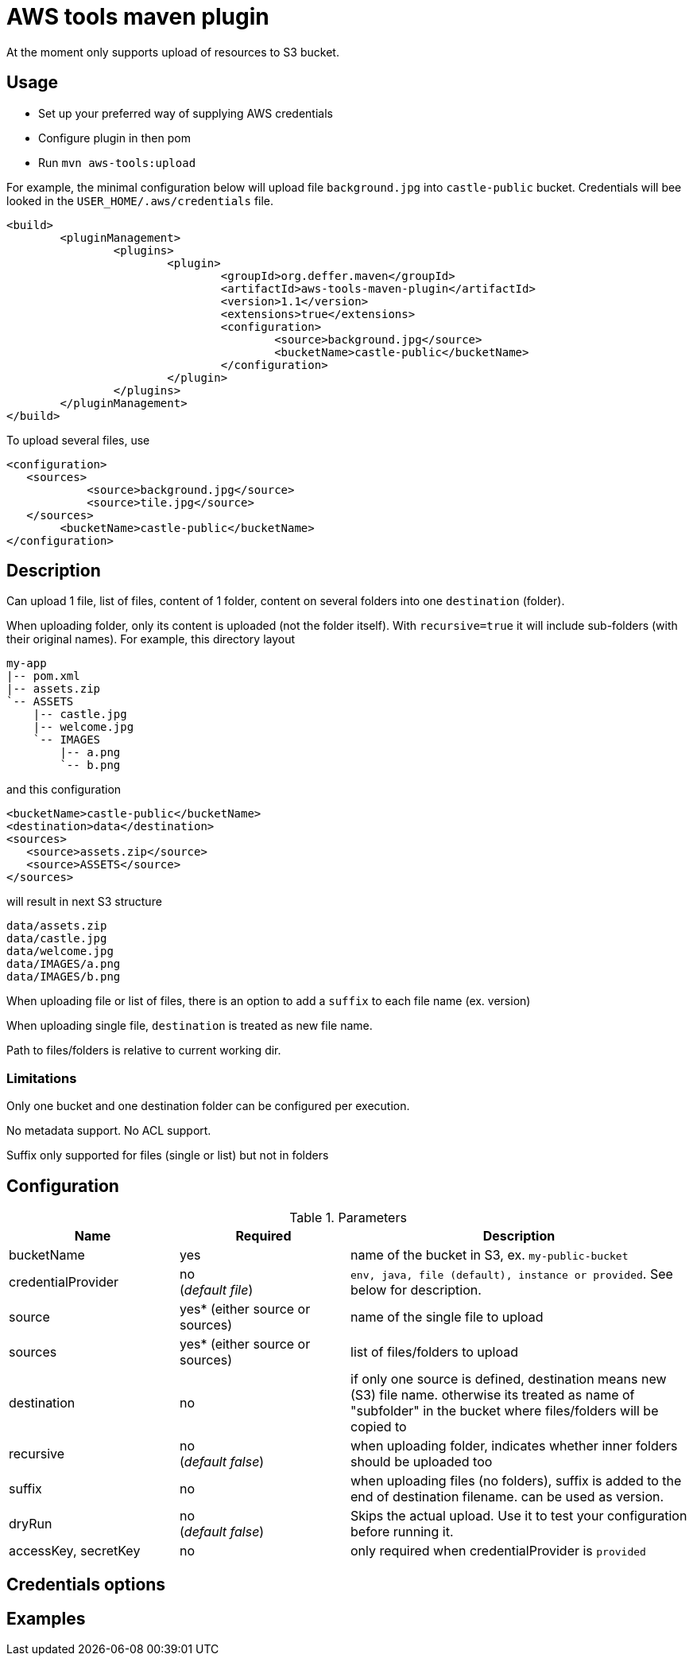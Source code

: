 = AWS tools maven plugin

At the moment only supports upload of resources to S3 bucket.

== Usage

* Set up your preferred way of supplying AWS credentials
* Configure plugin in then pom
* Run `mvn aws-tools:upload`

For example, the minimal configuration below will upload file `background.jpg` into `castle-public` bucket. Credentials will bee looked in the `USER_HOME/.aws/credentials` file.

 <build>
 	<pluginManagement>
 		<plugins>
 			<plugin>
 				<groupId>org.deffer.maven</groupId>
 				<artifactId>aws-tools-maven-plugin</artifactId>
 				<version>1.1</version>
 				<extensions>true</extensions>
 				<configuration>
 					<source>background.jpg</source>
 					<bucketName>castle-public</bucketName>
 				</configuration>
 			</plugin>
 		</plugins>
 	</pluginManagement>
 </build>

To upload several files, use

 <configuration>
    <sources>
 	    <source>background.jpg</source>
 	    <source>tile.jpg</source>
    </sources>
 	<bucketName>castle-public</bucketName>
 </configuration>

== Description

Can upload 1 file, list of files, content of 1 folder, content on several folders into one `destination` (folder).

When uploading folder, only its content is uploaded (not the folder itself). With `recursive=true` it will include sub-folders (with their original names).
For example, this directory layout

 my-app
 |-- pom.xml
 |-- assets.zip
 `-- ASSETS
     |-- castle.jpg
     |-- welcome.jpg
     `-- IMAGES
         |-- a.png
         `-- b.png

and this configuration

 <bucketName>castle-public</bucketName>
 <destination>data</destination>
 <sources>
    <source>assets.zip</source>
    <source>ASSETS</source>
 </sources>

will result in next S3 structure

 data/assets.zip
 data/castle.jpg
 data/welcome.jpg
 data/IMAGES/a.png
 data/IMAGES/b.png


When uploading file or list of files, there is an option to add a `suffix` to each file name (ex. version)

When uploading single file, `destination` is treated as new file name.

Path to files/folders is relative to current working dir.

=== Limitations

Only one bucket and one destination folder can be configured per execution.

No metadata support. No ACL support.

Suffix only supported for files (single or list) but not in folders

== Configuration

[cols="1,1,2"]
.Parameters
|===
|Name |Required |Description

|bucketName
|yes
|name of the bucket in S3, ex. `my-public-bucket`

|credentialProvider
|no +
(_default file_)
|`env, java, file (default), instance or provided`. See below for description.

|source
|yes* (either source or sources)
|name of the single file to upload

|sources
|yes* (either source or sources)
|list of files/folders to upload

|destination
|no
|if only one source is defined, destination means new (S3) file name. otherwise its treated as name of "subfolder" in the bucket where files/folders will be copied to

|recursive
|no +
(_default false_)
|when uploading folder, indicates whether inner folders should be uploaded too

|suffix
|no
|when uploading files (no folders), suffix is added to the end of destination filename. can be used as version.

|dryRun
|no +
(_default false_)
|Skips the actual upload. Use it to test your configuration before running it.

|accessKey,
secretKey
|no
|only required when credentialProvider is `provided`
|===

== Credentials options

== Examples
